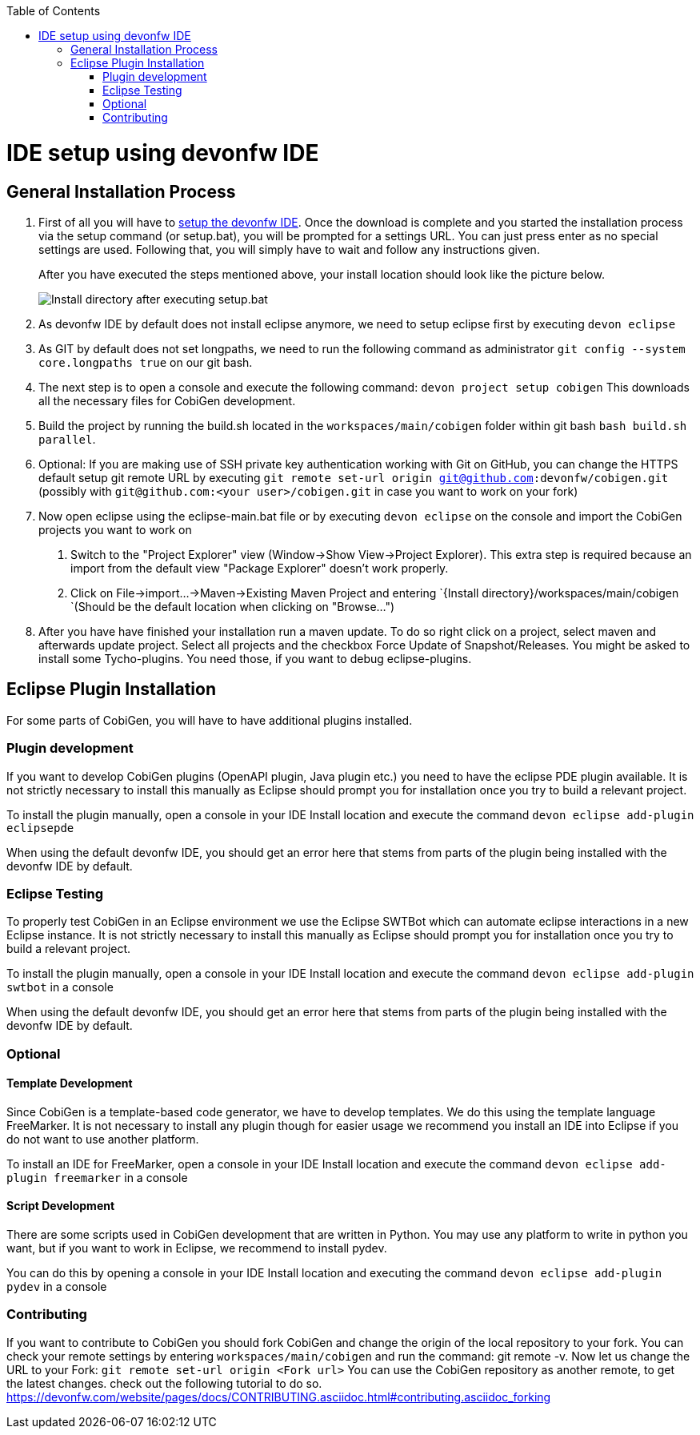 :toc:
toc::[]

= IDE setup using devonfw IDE


== General Installation Process

1. First of all you will have to https://devonfw.com/website/pages/docs/devonfw-guide_ide.wiki_setup.asciidoc.html[setup the devonfw IDE]. Once the download is complete and you started the installation process via the setup command (or setup.bat), you will be prompted for a settings URL. You can just press enter as no special settings are used. Following that, you will simply have to wait and follow any instructions given.
+
After you have executed the steps mentioned above, your install location should look like the picture below.
+
image::images/howtos/ide-setup/File_Structure.png[Install directory after executing setup.bat]
+
2. As devonfw IDE by default does not install eclipse anymore, we need to setup eclipse first by executing `devon eclipse`
4. As GIT by default does not set longpaths, we need to run the following command as administrator `git config --system core.longpaths true` on our git bash.
5. The next step is to open a console and execute the following command: `+devon project setup cobigen+`
This downloads all the necessary files for CobiGen development. 
6. Build the project by running the build.sh located in the `workspaces/main/cobigen` folder within git bash `bash build.sh parallel`.
7. Optional: If you are making use of SSH private key authentication working with Git on GitHub, you can change the HTTPS default setup git remote URL by executing `git remote set-url origin git@github.com:devonfw/cobigen.git` (possibly with `git@github.com:<your user>/cobigen.git` in case you want to work on your fork)
8. Now open eclipse using the eclipse-main.bat file or by executing `devon eclipse` on the console and import the CobiGen projects you want to work on
 . Switch to the "Project Explorer" view (Window->Show View->Project Explorer). This extra step is required because an import from the default view "Package Explorer" doesn't work properly.
 . Click on File->import...->Maven->Existing Maven Project and entering `{Install directory}/workspaces/main/cobigen `(Should be the default location when clicking on "Browse...")
9. After you have have finished your installation run a maven update. To do so right click on a project, select maven and afterwards update project. Select all projects and the checkbox Force Update of Snapshot/Releases.
You might be asked to install some Tycho-plugins. You need those, if you want to debug eclipse-plugins. 	

== Eclipse Plugin Installation

For some parts of CobiGen, you will have to have additional plugins installed.

=== Plugin development

If you want to develop CobiGen plugins (OpenAPI plugin, Java plugin etc.) you need to have the eclipse PDE plugin available. 
It is not strictly necessary to install this manually as Eclipse should prompt you for installation once you try to build a relevant project.

To install the plugin manually, open a console in your IDE Install location and execute the command `+devon eclipse add-plugin eclipsepde+`

When using the default devonfw IDE, you should get an error here that stems from parts of the plugin being installed with the devonfw IDE by default.

=== Eclipse Testing

To properly test CobiGen in an Eclipse environment we use the Eclipse SWTBot which can automate eclipse interactions in a new Eclipse instance.
It is not strictly necessary to install this manually as Eclipse should prompt you for installation once you try to build a relevant project.

To install the plugin manually, open a console in your IDE Install location and  execute the command `+devon eclipse add-plugin swtbot+` in a console

When using the default devonfw IDE, you should get an error here that stems from parts of the plugin being installed with the devonfw IDE by default.

=== Optional

==== Template Development

Since CobiGen is a template-based code generator, we have to develop templates. We do this using the template language FreeMarker.
It is not necessary to install any plugin though for easier usage we recommend you install an IDE into Eclipse if you do not want to use another platform.

To install an IDE for FreeMarker, open a console in your IDE Install location and  execute the command `+devon eclipse add-plugin freemarker+` in a console

==== Script Development

There are some scripts used in CobiGen development that are written in Python.
You may use any platform to write in python you want, but if you want to work in Eclipse, we recommend to install pydev.

You can do this by opening a console in your IDE Install location and executing the command `+devon eclipse add-plugin pydev+` in a console

=== Contributing

If you want to contribute to CobiGen you should fork CobiGen and change the origin of the local repository to your fork. 
You can check your remote settings by entering `workspaces/main/cobigen` and run the command: git remote -v.
Now let us change the URL to your Fork: `git remote set-url origin <Fork url>`
You can use the CobiGen repository as another remote, to get the latest changes. check out the following tutorial to do so.
https://devonfw.com/website/pages/docs/CONTRIBUTING.asciidoc.html#contributing.asciidoc_forking
